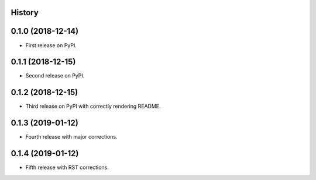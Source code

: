 History
-------

0.1.0 (2018-12-14)
------------------

* First release on PyPI.

0.1.1 (2018-12-15)
------------------

* Second release on PyPI.

0.1.2 (2018-12-15)
------------------

* Third release on PyPI with correctly rendering README.

0.1.3 (2019-01-12)
------------------

* Fourth release with major corrections.

0.1.4 (2019-01-12)
------------------

* Fifth release with RST corrections.
